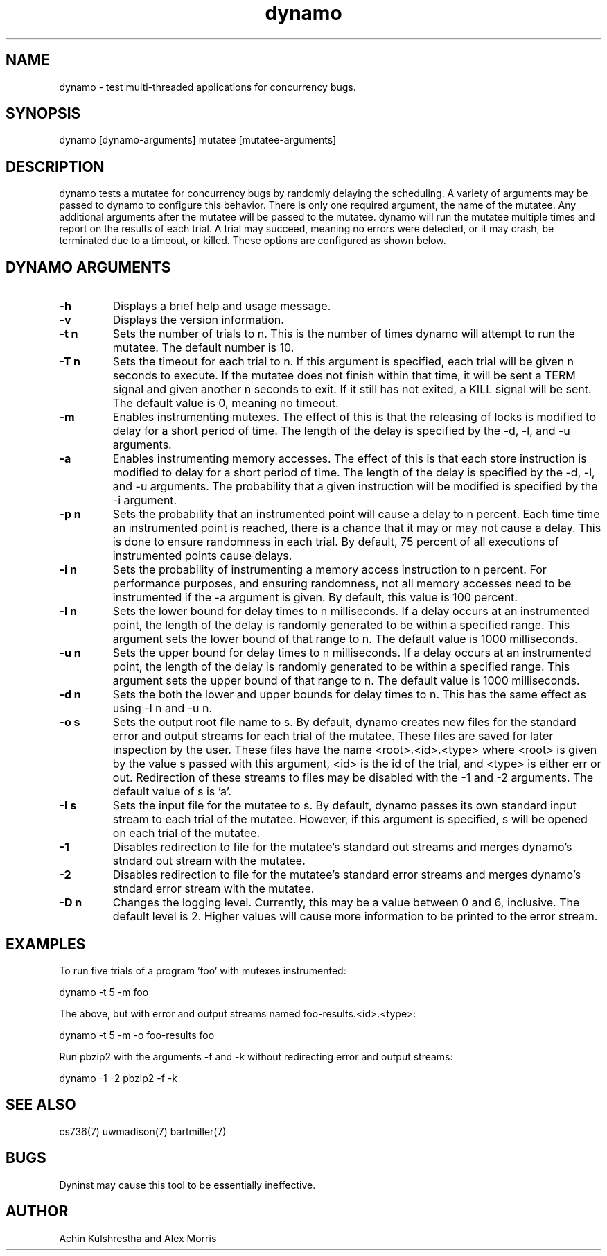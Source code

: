 .\" Manpage for dynamo build 125.
.TH dynamo 1 "27 Nov 2014" "dynamo"
.SH NAME
dynamo \- test multi-threaded applications for concurrency bugs.
.SH SYNOPSIS
dynamo [dynamo-arguments] mutatee [mutatee-arguments]
.SH DESCRIPTION
dynamo tests a mutatee for concurrency bugs by randomly delaying the scheduling.
A variety of arguments may be passed to dynamo to configure this behavior.
There is only one required argument, the name of the mutatee.
Any additional arguments after the mutatee will be passed to the mutatee.
dynamo will run the mutatee multiple times and report on the results of each trial.
A trial may succeed, meaning no errors were detected, or it may crash, be terminated due to a timeout, or killed. These options are configured as shown below.
.SH DYNAMO ARGUMENTS
.TP
.B \-h
Displays a brief help and usage message.
.TP
.B \-v
Displays the version information.
.TP
.B \-t n
Sets the number of trials to n. This is the number of times dynamo will attempt to run the mutatee.
The default number is 10.
.TP
.B \-T n
Sets the timeout for each trial to n. If this argument is specified, each trial will be given n seconds to execute.
If the mutatee does not finish within that time, it will be sent a TERM signal and given another n seconds to exit.
If it still has not exited, a KILL signal will be sent. The default value is 0, meaning no timeout.
.TP
.B \-m
Enables instrumenting mutexes. The effect of this is that the releasing of locks is modified to delay for a short period of time.
The length of the delay is specified by the \-d, \-l, and \-u arguments.
.TP
.B \-a
Enables instrumenting memory accesses. The effect of this is that each store instruction is modified to delay for a short period of time.
The length of the delay is specified by the \-d, \-l, and \-u arguments.
The probability that a given instruction will be modified is specified by the \-i argument.
.TP
.B \-p n
Sets the probability that an instrumented point will cause a delay to n percent.
Each time time an instrumented point is reached, there is a chance that it may
or may not cause a delay. This is done to ensure randomness in each trial.
By default, 75 percent of all executions of instrumented points cause delays.
.TP
.B \-i n
Sets the probability of instrumenting a memory access instruction to n percent. For
performance purposes, and ensuring randomness, not all memory accesses need to be
instrumented if the \-a argument is given. By default, this value is 100 percent.
.TP
.B \-l n
Sets the lower bound for delay times to n milliseconds. If a delay occurs at an
instrumented point, the length of the delay is randomly generated to be within
a specified range. This argument sets the lower bound of that range to n. The
default value is 1000 milliseconds.
.TP
.B \-u n
Sets the upper bound for delay times to n milliseconds. If a delay occurs at an
instrumented point, the length of the delay is randomly generated to be within
a specified range. This argument sets the upper bound of that range to n. The
default value is 1000 milliseconds.
.TP
.B \-d n
Sets the both the lower and upper bounds for delay times to n. This has the same
effect as using \-l n and \-u n. 
.TP
.B \-o s
Sets the output root file name to s. By default, dynamo creates new files for
the standard error and output streams for each trial of the mutatee. These files
are saved for later inspection by the user. These files have the name <root>.<id>.<type>
where <root> is given by the value s passed with this argument, <id> is the id of
the trial, and <type> is either err or out. Redirection of these streams to files
may be disabled with the \-1 and \-2 arguments. The default value of s is 'a'.
.TP
.B \-I s
Sets the input file for the mutatee to s. By default, dynamo passes its own
standard input stream to each trial of the mutatee. However, if this argument
is specified, s will be opened on each trial of the mutatee.
.TP
.B \-1
Disables redirection to file for the mutatee's standard out streams and merges
dynamo's stndard out stream with the mutatee.
.TP
.B \-2
Disables redirection to file for the mutatee's standard error streams and merges
dynamo's stndard error stream with the mutatee.
.TP
.B \-D n
Changes the logging level. Currently, this may be a value between 0 and 6, inclusive.
The default level is 2. Higher values will cause more information to be printed
to the error stream.
.SH EXAMPLES
.PP
To run five trials of a program 'foo' with mutexes instrumented:
.PP
dynamo -t 5 -m foo
.PP
The above, but with error and output streams named foo-results.<id>.<type>:
.PP
dynamo -t 5 -m -o foo-results foo
.PP
Run pbzip2 with the arguments \-f and \-k without redirecting error and output streams:
.PP
dynamo -1 -2 pbzip2 -f -k
.SH SEE ALSO
cs736(7) uwmadison(7) bartmiller(7)
.SH BUGS
Dyninst may cause this tool to be essentially ineffective.
.SH AUTHOR
Achin Kulshrestha and Alex Morris
